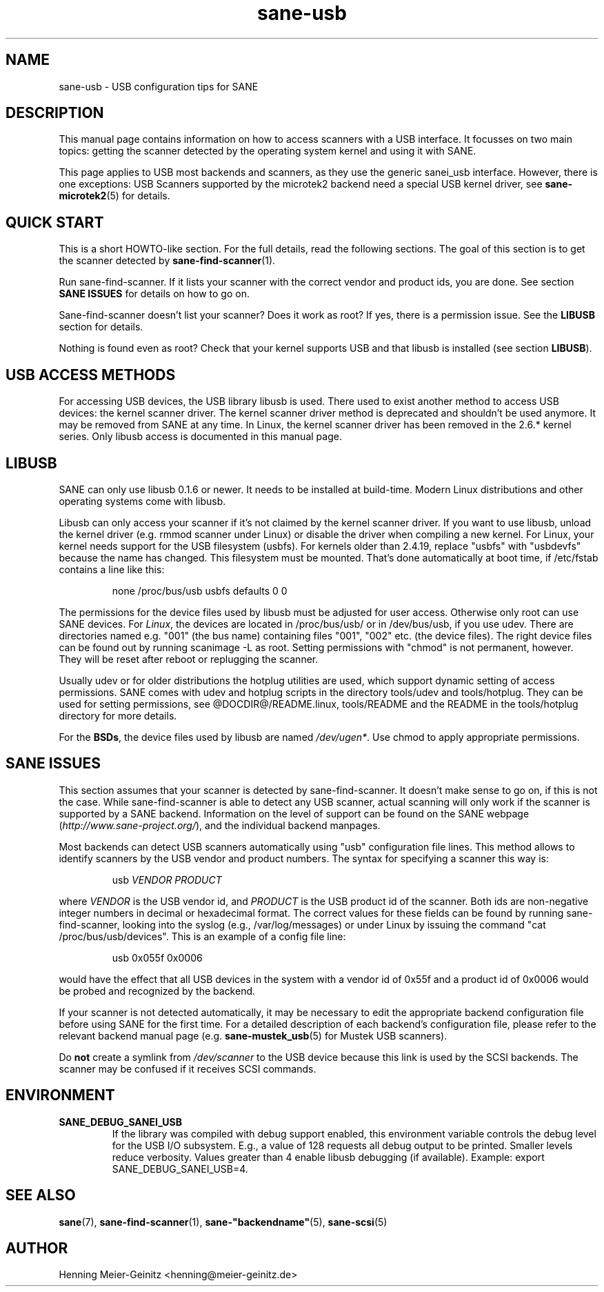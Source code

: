 .TH sane-usb 5 "19 Jun 2006"  "@PACKAGEVERSION@" "SANE Scanner Access Now Easy"
.IX sane-usb
.SH NAME
sane-usb \- USB configuration tips for SANE
.SH DESCRIPTION
This manual page contains information on how to access scanners with a USB
interface. It focusses on two main topics: getting the scanner detected by the
operating system kernel and using it with SANE.
.PP
This page applies to USB most backends and scanners, as they use the generic
sanei_usb interface. However, there is one exceptions: USB Scanners
supported by the microtek2 backend need a special USB kernel
driver, see
.BR sane-microtek2 (5)
for details. 

.SH "QUICK START"
This is a short HOWTO-like section. For the full details, read the following
sections. The goal of this section is to get the scanner detected by
.BR sane-find-scanner (1).
.PP
Run sane-find-scanner. If it lists your scanner with the correct vendor and
product ids, you are done. See section
.B "SANE ISSUES"
for details on how to go on.
.PP
Sane-find-scanner doesn't list your scanner? Does it work as root? If yes,
there is a permission issue. See the
.B LIBUSB
section for details.
.PP
Nothing is found even as root? Check that your kernel supports USB and that
libusb is installed (see section
.BR LIBUSB ).

.SH "USB ACCESS METHODS"
For accessing USB devices, the USB library libusb is used. There used to exist
another method to access USB devices: the kernel scanner driver. The kernel
scanner driver method is deprecated and shouldn't be used anymore. It may be
removed from SANE at any time. In Linux, the kernel scanner driver has been
removed in the 2.6.* kernel series. Only libusb access is documented in this
manual page.

.SH LIBUSB
SANE can only use libusb 0.1.6 or newer. It needs to be installed at
build-time. Modern Linux distributions and other operating systems come with
libusb.
.PP
Libusb can only access your scanner if it's not claimed by the kernel scanner
driver. If you want to use libusb, unload the kernel driver (e.g. rmmod
scanner under Linux) or disable the driver when compiling a new kernel. For
Linux, your kernel needs support for the USB filesystem (usbfs). For kernels
older than 2.4.19, replace "usbfs" with "usbdevfs" because the name has
changed. This filesystem must be mounted. That's done automatically at boot
time, if /etc/fstab contains a line like this:
.PP
.RS
none /proc/bus/usb usbfs defaults  0  0
.RE
.PP
The permissions for the device files used by libusb must be adjusted for user
access. Otherwise only root can use SANE devices. For
.IR Linux ,
the devices are located in /proc/bus/usb/ or in /dev/bus/usb, if you use
udev. There are directories named e.g. "001" (the bus name) containing files
"001", "002" etc. (the device files). The right device files can be found out by
running scanimage -L as root. Setting permissions with "chmod" is not permanent,
however. They will be reset after reboot or replugging the scanner.
.PP
Usually udev or for older distributions the hotplug utilities are used, which
support dynamic setting of access permissions. SANE comes with udev and hotplug
scripts in the directory tools/udev and tools/hotplug. They can be used for
setting permissions, see @DOCDIR@/README.linux, tools/README and the README in
the tools/hotplug directory for more details. 
.PP
For the
.BR BSDs ,
the device files used by libusb are named 
.IR /dev/ugen* .
Use chmod to apply appropriate permissions.

.SH "SANE ISSUES"
.PP
This section assumes that your scanner is detected by sane-find-scanner. It
doesn't make sense to go on, if this is not the case. While sane-find-scanner
is able to detect any USB scanner, actual scanning will only work if the
scanner is supported by a SANE backend. Information on the level of support
can be found on the SANE webpage
.RI ( http://www.sane-project.org/ ),
and the individual backend manpages.
.PP
Most backends can detect USB scanners automatically using "usb" configuration
file lines. This method allows to identify scanners by the USB vendor and
product numbers.  The syntax for specifying a scanner this way is:
.PP
.RS
usb
.I VENDOR PRODUCT
.RE
.PP
where
.I VENDOR
is the USB vendor id, and
.I PRODUCT
is the USB product id of the scanner. Both ids are non-negative integer numbers
in decimal or hexadecimal format. The correct values for these fields can be
found by running sane-find-scanner, looking into the syslog (e.g.,
/var/log/messages) or under Linux by issuing the command "cat
/proc/bus/usb/devices".  This is an example of a config file line:
.PP
.RS
usb 0x055f 0x0006
.RE
.PP
would have the effect that all USB devices in the system with a vendor id of
0x55f and a product id of 0x0006 would be probed and recognized by the
backend. 
.PP
If your scanner is not detected automatically, it may be necessary to edit the
appropriate backend configuration file before using SANE for the first time.
For a detailed description of each backend's configuration file, please refer to
the relevant backend manual page (e.g.
.BR sane-mustek_usb (5)
for Mustek USB scanners).
.PP
Do
.B not
create a symlink from
.I /dev/scanner
to the USB device because this link is used by the SCSI backends. The scanner
may be confused if it receives SCSI commands.

.SH ENVIRONMENT
.TP
.B SANE_DEBUG_SANEI_USB
If the library was compiled with debug support enabled, this
environment variable controls the debug level for the USB I/O
subsystem.  E.g., a value of 128 requests all debug output to be
printed.  Smaller levels reduce verbosity. Values greater than 4 enable
libusb debugging (if available). Example: export SANE_DEBUG_SANEI_USB=4.

.SH "SEE ALSO"
.BR sane (7),
.BR sane-find-scanner (1),
.BR sane-"backendname" (5),
.BR sane-scsi (5)

.SH AUTHOR
Henning Meier-Geinitz <henning@meier-geinitz.de>
